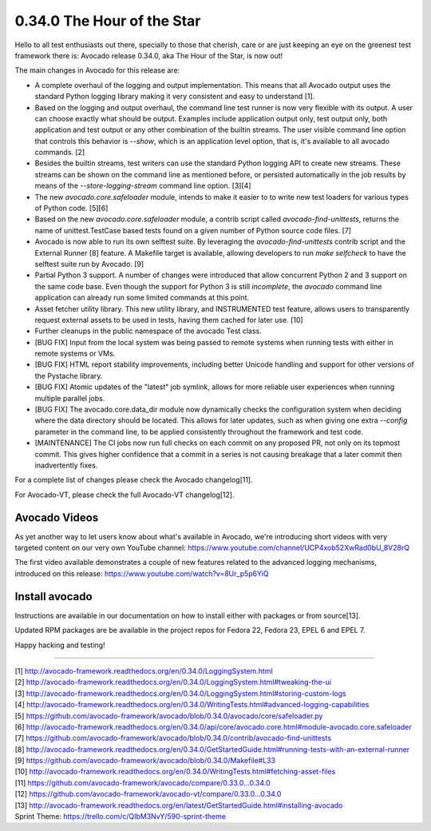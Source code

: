 ===========================
0.34.0 The Hour of the Star
===========================

Hello to all test enthusiasts out there, specially to those that
cherish, care or are just keeping an eye on the greenest test
framework there is: Avocado release 0.34.0, aka The Hour of the Star,
is now out!

The main changes in Avocado for this release are:

* A complete overhaul of the logging and output implementation. This
  means that all Avocado output uses the standard Python logging library
  making it very consistent and easy to understand [1].

* Based on the logging and output overhaul, the command line test
  runner is now very flexible with its output. A user can choose
  exactly what should be output. Examples include application output
  only, test output only, both application and test output or any
  other combination of the builtin streams. The user visible command
  line option that controls this behavior is `--show`, which is an
  application level option, that is, it's available to all avocado
  commands. [2]

* Besides the builtin streams, test writers can use the standard
  Python logging API to create new streams. These streams can be shown
  on the command line as mentioned before, or persisted automatically
  in the job results by means of the `--store-logging-stream` command
  line option. [3][4]

* The new `avocado.core.safeloader` module, intends to make it easier
  to to write new test loaders for various types of Python
  code. [5][6]

* Based on the new `avocado.core.safeloader` module, a contrib script
  called `avocado-find-unittests`, returns the name of
  unittest.TestCase based tests found on a given number of Python
  source code files. [7]

* Avocado is now able to run its own selftest suite. By leveraging the
  `avocado-find-unittests` contrib script and the External Runner [8]
  feature. A Makefile target is available, allowing developers to run
  `make selfcheck` to have the selftest suite run by Avocado. [9]

* Partial Python 3 support. A number of changes were introduced that
  allow concurrent Python 2 and 3 support on the same code base.  Even
  though the support for Python 3 is still *incomplete*, the `avocado`
  command line application can already run some limited commands at
  this point.

* Asset fetcher utility library. This new utility library, and
  INSTRUMENTED test feature, allows users to transparently request
  external assets to be used in tests, having them cached for later
  use. [10]

* Further cleanups in the public namespace of the avocado Test class.

* [BUG FIX] Input from the local system was being passed to remote
  systems when running tests with either in remote systems or VMs.

* [BUG FIX] HTML report stability improvements, including better
  Unicode handling and support for other versions of the Pystache
  library.

* [BUG FIX] Atomic updates of the "latest" job symlink, allows for
  more reliable user experiences when running multiple parallel jobs.

* [BUG FIX] The avocado.core.data_dir module now dynamically checks
  the configuration system when deciding where the data directory
  should be located. This allows for later updates, such as when
  giving one extra `--config` parameter in the command line, to be
  applied consistently throughout the framework and test code.

* [MAINTENANCE] The CI jobs now run full checks on each commit on
  any proposed PR, not only on its topmost commit. This gives higher
  confidence that a commit in a series is not causing breakage that
  a later commit then inadvertently fixes.

For a complete list of changes please check the Avocado changelog[11].

For Avocado-VT, please check the full Avocado-VT changelog[12].

Avocado Videos
--------------

As yet another way to let users know about what's available in
Avocado, we're introducing short videos with very targeted content on
our very own YouTube channel:
https://www.youtube.com/channel/UCP4xob52XwRad0bU_8V28rQ

The first video available demonstrates a couple of new features
related to the advanced logging mechanisms, introduced on this
release: https://www.youtube.com/watch?v=8Ur_p5p6YiQ

Install avocado
---------------

Instructions are available in our documentation on how to install
either with packages or from source[13].

Updated RPM packages are be available in the project repos for
Fedora 22, Fedora 23, EPEL 6 and EPEL 7.

Happy hacking and testing!

----

| [1] http://avocado-framework.readthedocs.org/en/0.34.0/LoggingSystem.html
| [2] http://avocado-framework.readthedocs.org/en/0.34.0/LoggingSystem.html#tweaking-the-ui
| [3] http://avocado-framework.readthedocs.org/en/0.34.0/LoggingSystem.html#storing-custom-logs
| [4] http://avocado-framework.readthedocs.org/en/0.34.0/WritingTests.html#advanced-logging-capabilities
| [5] https://github.com/avocado-framework/avocado/blob/0.34.0/avocado/core/safeloader.py
| [6] http://avocado-framework.readthedocs.org/en/0.34.0/api/core/avocado.core.html#module-avocado.core.safeloader
| [7] https://github.com/avocado-framework/avocado/blob/0.34.0/contrib/avocado-find-unittests
| [8] http://avocado-framework.readthedocs.org/en/0.34.0/GetStartedGuide.html#running-tests-with-an-external-runner
| [9] https://github.com/avocado-framework/avocado/blob/0.34.0/Makefile#L33
| [10] http://avocado-framework.readthedocs.org/en/0.34.0/WritingTests.html#fetching-asset-files
| [11] https://github.com/avocado-framework/avocado/compare/0.33.0...0.34.0
| [12] https://github.com/avocado-framework/avocado-vt/compare/0.33.0...0.34.0
| [13] http://avocado-framework.readthedocs.org/en/latest/GetStartedGuide.html#installing-avocado
| Sprint Theme: https://trello.com/c/QIbM3NvY/590-sprint-theme
